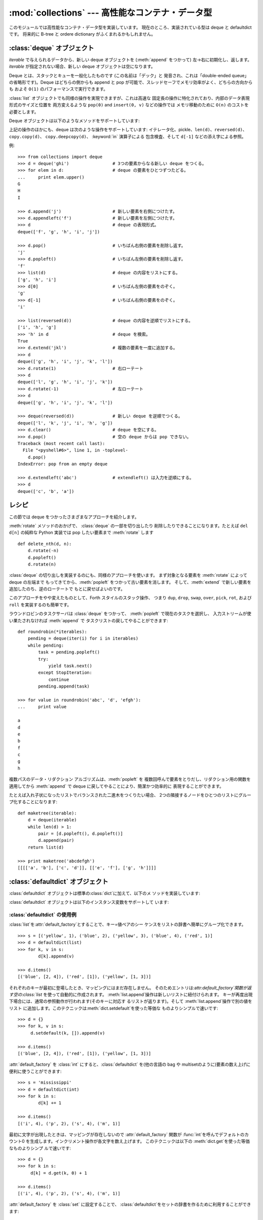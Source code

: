 
:mod:`collections` --- 高性能なコンテナ・データ型
=================================================

.. module:: collections
   :synopsis: High-performance container datatypes
.. moduleauthor:: Raymond Hettinger <python@rcn.com>
.. sectionauthor:: Raymond Hettinger <python@rcn.com>


.. versionadded:: 2.4

このモジュールでは高性能なコンテナ・データ型を実装しています。 現在のところ、実装されている型は deque と defaultdict です。 将来的に
B-tree と ordere dictionary がふくまれるかもしれません。

.. versionchanged:: 2.5
   defaultdict の追加.


.. _deque-objects:

:class:`deque` オブジェクト
---------------------------


.. class:: deque([iterable])

   *iterable* で与えられるデータから、新しい deque オブジェクトを (:meth:`append` をつかって) 左→右に初期化し、返します。
   *iterable* が指定されない場合、新しい deque オブジェクトは空になります。

   Deque とは、スタックとキューを一般化したものです (この名前は「デック」と 発音され、これは「double-ended
   queue」の省略形です)。Deque はどちらの側からも append と pop が可能で、スレッドセーフでメモリ効率がよく、どちらの方向からも およそ
   ``O(1)`` のパフォーマンスで実行できます。

   :class:`list` オブジェクトでも同様の操作を実現できますが、これは高速な 固定長の操作に特化されており、内部のデータ表現形式のサイズと位置を
   両方変えるような ``pop(0)`` and ``insert(0, v)`` などの操作では メモリ移動のために ``O(n)`` のコストを必要とします。

   .. versionadded:: 2.4

Deque オブジェクトは以下のようなメソッドをサポートしています:


.. method:: deque.append(x)

   *x* を deque の右側につけ加えます。


.. method:: deque.appendleft(x)

   *x* を deque の左側につけ加えます。


.. method:: deque.clear()

   Deque からすべての要素を削除し、長さを 0 にします。


.. method:: deque.extend(iterable)

   イテレータ化可能な引数 iterable から得られる要素を deque の右側に 追加し拡張します。


.. method:: deque.extendleft(iterable)

   イテレータ化可能な引数 iterable から得られる要素を deque の左側に 追加し拡張します。注意: 左から追加した結果は、イテレータ引数の
   順序とは逆になります。


.. method:: deque.pop()

   Deque の右側から要素をひとつ削除し、その要素を返します。 要素がひとつも存在しない場合は :exc:`IndexError` を発生させます。


.. method:: deque.popleft()

   Deque の左側から要素をひとつ削除し、その要素を返します。 要素がひとつも存在しない場合は :exc:`IndexError` を発生させます。


.. method:: deque.remove(value)

   最初に現れる value を削除します。 要素がみつからないない場合は :exc:`ValueError` を発生させます。

   .. versionadded:: 2.5


.. method:: deque.rotate(n)

   Deque の要素を全体で *n*ステップだけ右にローテートします。 *n* が負の値の場合は、左にローテートします。Deque を
   ひとつ右にローテートすることは ``d.appendleft(d.pop())`` と同じです。

上記の操作のほかにも、deque は次のような操作をサポートしています: イテレータ化、pickle、``len(d)``、``reversed(d)``、
``copy.copy(d)``、 ``copy.deepcopy(d)``、 :keyword:`in` 演算子による 包含検査、そして ``d[-1]``
などの添え字による参照。

例::

   >>> from collections import deque
   >>> d = deque('ghi')                 # 3つの要素からなる新しい deque をつくる。
   >>> for elem in d:                   # deque の要素をひとつずつたどる。
   ...     print elem.upper()	
   G
   H
   I

   >>> d.append('j')                    # 新しい要素を右側につけたす。
   >>> d.appendleft('f')                # 新しい要素を左側につけたす。
   >>> d                                # deque の表現形式。
   deque(['f', 'g', 'h', 'i', 'j'])

   >>> d.pop()                          # いちばん右側の要素を削除し返す。
   'j'
   >>> d.popleft()                      # いちばん左側の要素を削除し返す。
   'f'
   >>> list(d)                          # deque の内容をリストにする。
   ['g', 'h', 'i']
   >>> d[0]                             # いちばん左側の要素をのぞく。
   'g'
   >>> d[-1]                            # いちばん右側の要素をのぞく。
   'i'

   >>> list(reversed(d))                # deque の内容を逆順でリストにする。
   ['i', 'h', 'g']
   >>> 'h' in d                         # deque を検索。
   True
   >>> d.extend('jkl')                  # 複数の要素を一度に追加する。
   >>> d
   deque(['g', 'h', 'i', 'j', 'k', 'l'])
   >>> d.rotate(1)                      # 右ローテート
   >>> d
   deque(['l', 'g', 'h', 'i', 'j', 'k'])
   >>> d.rotate(-1)                     # 左ローテート
   >>> d
   deque(['g', 'h', 'i', 'j', 'k', 'l'])

   >>> deque(reversed(d))               # 新しい deque を逆順でつくる。
   deque(['l', 'k', 'j', 'i', 'h', 'g'])
   >>> d.clear()                        # deque を空にする。
   >>> d.pop()                          # 空の deque からは pop できない。
   Traceback (most recent call last):
     File "<pyshell#6>", line 1, in -toplevel-
       d.pop()
   IndexError: pop from an empty deque

   >>> d.extendleft('abc')              # extendleft() は入力を逆順にする。
   >>> d
   deque(['c', 'b', 'a'])


.. _deque-recipes:

レシピ
------

この節では deque をつかったさまざまなアプローチを紹介します。

:meth:`rotate` メソッドのおかげで、 :class:`deque` の一部を切り出したり 削除したりできることになります。たとえば ``del
d[n]`` の純粋な Python 実装では pop したい要素まで :meth:`rotate` します ::

   def delete_nth(d, n):
       d.rotate(-n)
       d.popleft()
       d.rotate(n)

:class:`deque` の切り出しを実装するのにも、同様のアプローチを使います。 まず対象となる要素を :meth:`rotate` によって deque
の左端まで もってきてから、:meth:`popleft` をつかって古い要素を消します。 そして、:meth:`extend`
で新しい要素を追加したのち、逆のローテートで もとに戻せばよいのです。

このアプローチをやや変えたものとして、Forth スタイルのスタック操作、 つまり ``dup``, ``drop``, ``swap``, ``over``,
``pick``, ``rot``, および ``roll`` を実装するのも簡単です。

ラウンドロビンのタスクサーバは :class:`deque` をつかって、 :meth:`popleft` で現在のタスクを選択し、
入力ストリームが使い果たされなければ :meth:`append` で タスクリストの戻してやることができます::

   def roundrobin(*iterables):
       pending = deque(iter(i) for i in iterables)
       while pending:
           task = pending.popleft()
           try:
               yield task.next()
           except StopIteration:
               continue
           pending.append(task)

   >>> for value in roundrobin('abc', 'd', 'efgh'):
   ...     print value

   a
   d
   e
   b
   f
   c
   g
   h


複数パスのデータ・リダクション アルゴリズムは、:meth:`popleft` を 複数回呼んで要素をとりだし、リダクション用の関数を適用してから
:meth:`append` で deque に戻してやることにより、簡潔かつ効率的に 表現することができます。

たとえば入れ子状になったリストでバランスされた二進木をつくりたい場合、 2つの隣接するノードをひとつのリストにグループ化することになります::

   def maketree(iterable):
       d = deque(iterable)
       while len(d) > 1:
           pair = [d.popleft(), d.popleft()]
           d.append(pair)
       return list(d)

   >>> print maketree('abcdefgh')
   [[[['a', 'b'], ['c', 'd']], [['e', 'f'], ['g', 'h']]]]



.. _defaultdict-objects:

:class:`defaultdict` オブジェクト
---------------------------------


.. class:: defaultdict([default_factory[, ...]])

   新しいディクショナリ状のオブジェクトを返します。:class:`defaultdict`は 組込みの
   :class:`dict`のサブクラスです。メソッドをオーバーライドし、書 き込み可能なインスタンス変数を1つ追加している以外は
   :class:`dict`クラスと同じです。 同じ部分については以下では省略されています。

   1つめの引数は:attr:`default_factory`属性の初期値です。デフォルトは
   ``None``です。残りの引数はキーワード引数もふくめ、:class:`dict`のコ ンストラクタにあたえられた場合と同様に扱われます。

   .. versionadded:: 2.5

:class:`defaultdict` オブジェクトは標準の:class:`dict`に加えて、以下のメ ソッドを実装しています:


.. method:: defaultdict.__missing__(key)

   もし:attr:`default_factory`属性が``None``であれば、このメソッドは
   :exc:`KeyError`例外を、*key*を引数として発生させます。

   もし:attr:`default_factory`属性が``None``でなければ、このメソッドは
   :attr:`default_factory`を引数なしで呼び出し、あたえられた*key*に 対応するデフォルト値を作ります。そしてこの値を *key*
   に対応する値 を辞書に登録して返ります。

   もし :attr:`default_factory` の呼出が例外を発生させた場合には、 変更せずそのまま例外を投げます。

   このメソッドは:class:`dict`クラスの :meth:`__getitem__` メソッドで、キー
   が存在しなかった場合によびだされます。値を返すか例外を発生させるのどち
   らにしても、:meth:`__getitem__`からもそのまま値が返るか例外が発生します。

:class:`defaultdict` オブジェクトは以下のインスタンス変数をサポートして います:


.. data:: default_factory

   この属性は :meth:`__missing__` メソッドによって使われます。これは 存在すればコンストラクタの第1引数によって初期化され、そうでなければ
   ``None``になります。


.. _defaultdict-examples:

:class:`defaultdict` の使用例
^^^^^^^^^^^^^^^^^^^^^^^^^^^^^

:class:`list`を:attr:`default_factory`とすることで、キー=値ペアのシー ケンスをリストの辞書へ簡単にグループ化できます。
::

   >>> s = [('yellow', 1), ('blue', 2), ('yellow', 3), ('blue', 4), ('red', 1)]
   >>> d = defaultdict(list)
   >>> for k, v in s:
           d[k].append(v)

   >>> d.items()
   [('blue', [2, 4]), ('red', [1]), ('yellow', [1, 3])]

それぞれのキーが最初に登場したとき、マッピングにはまだ存在しません。
そのためエントリは:attr:`default_factory`関数が返す空の:class:`list` を使って自動的に作成されます。
:meth:`list.append`操作は新しいリストに紐付けられます。 キーが再度出現下場合には、通常の参照動作が行われます(そのキーに対応す
るリストが返ります)。そして :meth:`list.append`操作で別の値をリスト
に追加します。このテクニックは:meth:`dict.setdefault`を使った等価な ものよりシンプルで速いです::

   >>> d = {}
   >>> for k, v in s:
   	d.setdefault(k, []).append(v)

   >>> d.items()
   [('blue', [2, 4]), ('red', [1]), ('yellow', [1, 3])]

:attr:`default_factory` を :class:`int` にすると、:class:`defaultdict` を(他の言語の bag や
multisetのように)要素の数え上げに便利に使うことができます::

   >>> s = 'mississippi'
   >>> d = defaultdict(int)
   >>> for k in s:
           d[k] += 1

   >>> d.items()
   [('i', 4), ('p', 2), ('s', 4), ('m', 1)]

最初に文字が出現したときは、マッピングが存在しないので :attr:`default_factory` 関数が :func:`int`を呼んでデフォルトのカ
ウント0 を生成します。インクリメント操作が各文字を数え上げます。 このテクニックは以下の :meth:`dict.get`を使った等価なものよりシンプ
ルで速いです::

   >>> d = {}
   >>> for k in s:
   	d[k] = d.get(k, 0) + 1

   >>> d.items()
   [('i', 4), ('p', 2), ('s', 4), ('m', 1)]

:attr:`default_factory` を :class:`set` に設定することで、
:class:`defaultdict`をセットの辞書を作るために利用することができます::

   >>> s = [('red', 1), ('blue', 2), ('red', 3), ('blue', 4), ('red', 1), ('blue', 4)]
   >>> d = defaultdict(set)
   >>> for k, v in s:
           d[k].add(v)

   >>> d.items()
   [('blue', set([2, 4])), ('red', set([1, 3]))]

